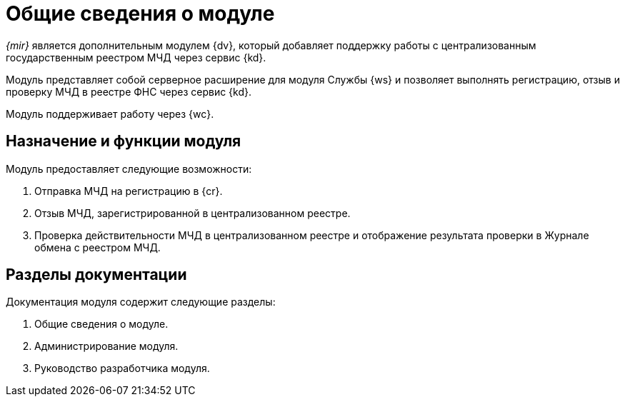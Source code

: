 = Общие сведения о модуле

_{mir}_ является дополнительным модулем {dv}, который добавляет поддержку работы с централизованным государственным реестром МЧД через сервис {kd}.

Модуль представляет собой серверное расширение для модуля Службы {ws} и позволяет выполнять регистрацию, отзыв и проверку МЧД в реестре ФНС через сервис {kd}.

Модуль поддерживает работу через {wc}.

[#purpose-function]
== Назначение и функции модуля

.Модуль предоставляет следующие возможности:
. Отправка МЧД на регистрацию в {cr}.
. Отзыв МЧД, зарегистрированной в централизованном реестре.
. Проверка действительности МЧД в централизованном реестре и отображение результата проверки в Журнале обмена с реестром МЧД.

[#doc-list]
== Разделы документации

.Документация модуля содержит следующие разделы:
. Общие сведения о модуле.
. Администрирование модуля.
. Руководство разработчика модуля.
